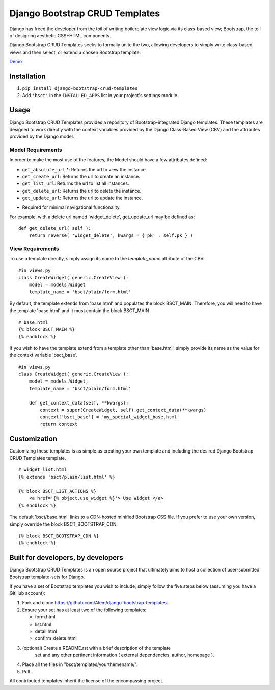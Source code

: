===============================
Django Bootstrap CRUD Templates
===============================

Django has freed the developer from the toil of writing boilerplate view logic
via its class-based view; Bootstrap, the toil of designing aesthetic CSS+HTML
components.

Django Bootstrap CRUD Templates seeks to formally unite the two, allowing
developers to simply write class-based views and then select, or extend a chosen
Bootstrap template.

Demo_

.. _Demo: http://bsct-demo.cidola.com


Installation
-------------
1. ``pip install django-bootstrap-crud-templates``
2. Add ``'bsct'`` in the ``INSTALLED_APPS`` list in your project's settings module.

Usage
-----

Django Bootstrap CRUD Templates provides a repository of Bootstrap-integrated Django
templates. These templates are designed to work directly with the context
variables provided by the Django Class-Based View (CBV) and the attributes
provided by the Django model.

Model Requirements
~~~~~~~~~~~~~~~~~~

In order to make the most use of the features, the Model should have a few
attributes defined:
    
- ``get_absolute_url`` *: Returns the url to view the instance.
- ``get_create_url``: Returns the url to create an instance.
- ``get_list_url``: Returns the url to list all instances.
- ``get_delete_url``: Returns the url to delete the instance.
- ``get_update_url``: Returns the url to update the instance.

* Required for minimal navigational functionality.

For example, with a delete url named 'widget_delete', get_update_url may be
defined as: ::
    
    def get_delete_url( self ):
        return reverse( 'widget_delete', kwargs = {'pk' : self.pk } )


View Requirements
~~~~~~~~~~~~~~~~~
To use a template directly, simply assign its name to the `template_name`
attribute of the CBV. ::

    #in views.py
    class CreateWidget( generic.CreateView ):
        model = models.Widget
        template_name = 'bsct/plain/form.html'

By default, the template extends from 'base.html' and populates the 
block BSCT_MAIN. Therefore, you will need to have the template 'base.html'
and it must contain the block BSCT_MAIN ::
    
    # base.html
    {% block BSCT_MAIN %}
    {% endblock %}

If you wish to have the template extend from a template other than 'base.html',
simply provide its name as the value for the context variable 'bsct_base'. ::

    #in views.py
    class CreateWidget( generic.CreateView ):
        model = models.Widget,
        template_name = 'bsct/plain/form.html'
        
        def get_context_data(self, **kwargs):
            context = super(CreateWidget, self).get_context_data(**kwargs)
            context['bsct_base'] = 'my_special_widget_base.html'
            return context

Customization
-------------
Customizing these templates is as simple as creating your own template and
including the desired Django Bootstrap CRUD Templates template. ::

    # widget_list.html
    {% extends 'bsct/plain/list.html' %}

    {% block BSCT_LIST_ACTIONS %}
        <a href='{% object.use_widget %}'> Use Widget </a>   
    {% endblock %}

The default 'bsct/base.html' links to a CDN-hosted minified Bootstrap
CSS file. If you prefer to use your own version, simply override the block
BSCT_BOOTSTRAP_CDN. ::

    {% block BSCT_BOOTSTRAP_CDN %}
    {% endblock %}

Built for developers, by developers
-----------------------------------
Django Bootstrap CRUD Templates is an open source project that ultimately aims to
host a collection of user-submitted Bootstrap template-sets for Django. 

If you have a set of Bootstrap templates you wish to include, simply 
follow the five steps below (assuming you have a GitHub account):

1. Fork and clone https://github.com/Alem/django-bootstrap-templates.
2. Ensure your set has at least two of the following templates:

   - form.html
   - list.html
   - detail.html
   - confirm_delete.html 

3. (optional) Create a README.rst with a brief description of the template
    set and any other pertinent information ( external dependencies, author,
    homepage ).

4. Place all the files in "bsct/templates/yourthemename/".

5. Pull.

All contributed templates inherit the license of the encompassing project.
